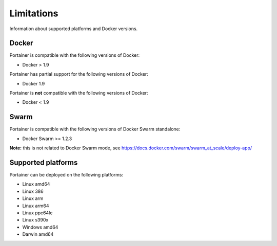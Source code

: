 ===========
Limitations
===========

Information about supported platforms and Docker versions.

Docker
======

Portainer is compatible with the following versions of Docker:

* Docker > 1.9

Portainer has partial support for the following versions of Docker:

* Docker 1.9

Portainer is **not** compatible with the following versions of Docker:

* Docker < 1.9

Swarm
=====

Portainer is compatible with the following versions of Docker Swarm standalone:

* Docker Swarm >= 1.2.3

**Note:** this is not related to Docker Swarm mode, see https://docs.docker.com/swarm/swarm_at_scale/deploy-app/

Supported platforms
===================

Portainer can be deployed on the following platforms:

* Linux amd64
* Linux 386
* Linux arm
* Linux arm64
* Linux ppc64le
* Linux s390x
* Windows amd64
* Darwin amd64
